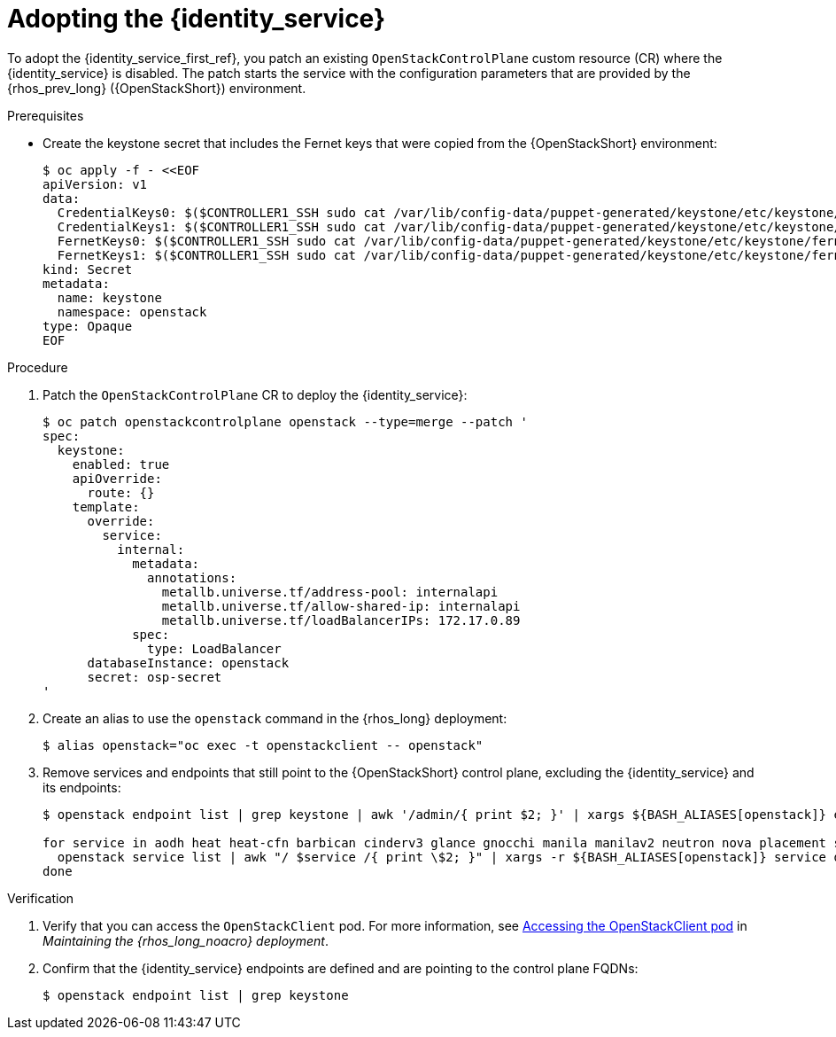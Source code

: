 [id="adopting-the-identity-service_{context}"]

= Adopting the {identity_service}

To adopt the {identity_service_first_ref}, you patch an existing `OpenStackControlPlane` custom resource (CR) where the {identity_service} is disabled. The patch starts the service with the configuration parameters that are provided by the {rhos_prev_long} ({OpenStackShort}) environment.

.Prerequisites

* Create the keystone secret that includes the Fernet keys that were copied from the {OpenStackShort} environment:
+
----
$ oc apply -f - <<EOF
apiVersion: v1
data:
  CredentialKeys0: $($CONTROLLER1_SSH sudo cat /var/lib/config-data/puppet-generated/keystone/etc/keystone/credential-keys/0 | base64 -w 0)
  CredentialKeys1: $($CONTROLLER1_SSH sudo cat /var/lib/config-data/puppet-generated/keystone/etc/keystone/credential-keys/1 | base64 -w 0)
  FernetKeys0: $($CONTROLLER1_SSH sudo cat /var/lib/config-data/puppet-generated/keystone/etc/keystone/fernet-keys/0 | base64 -w 0)
  FernetKeys1: $($CONTROLLER1_SSH sudo cat /var/lib/config-data/puppet-generated/keystone/etc/keystone/fernet-keys/1 | base64 -w 0)
kind: Secret
metadata:
  name: keystone
  namespace: openstack
type: Opaque
EOF
----

.Procedure

. Patch the `OpenStackControlPlane` CR to deploy the {identity_service}:
+
----
$ oc patch openstackcontrolplane openstack --type=merge --patch '
spec:
  keystone:
    enabled: true
    apiOverride:
      route: {}
    template:
      override:
        service:
          internal:
            metadata:
              annotations:
                metallb.universe.tf/address-pool: internalapi
                metallb.universe.tf/allow-shared-ip: internalapi
                metallb.universe.tf/loadBalancerIPs: 172.17.0.89
            spec:
              type: LoadBalancer
      databaseInstance: openstack
      secret: osp-secret
'
----

. Create an alias to use the `openstack` command in the {rhos_long} deployment:
+
----
$ alias openstack="oc exec -t openstackclient -- openstack"
----

. Remove services and endpoints that still point to the {OpenStackShort}
control plane, excluding the {identity_service} and its endpoints:
+
----
$ openstack endpoint list | grep keystone | awk '/admin/{ print $2; }' | xargs ${BASH_ALIASES[openstack]} endpoint delete || true

for service in aodh heat heat-cfn barbican cinderv3 glance gnocchi manila manilav2 neutron nova placement swift ironic-inspector ironic; do
  openstack service list | awk "/ $service /{ print \$2; }" | xargs -r ${BASH_ALIASES[openstack]} service delete || true
done
----

.Verification

. Verify that you can access the `OpenStackClient` pod. For more information, see link:{defaultURL}/maintaining_the_red_hat_openstack_services_on_openshift_deployment/assembly_accessing-the-rhoso-cloud#proc_accessing-the-OpenStackClient-pod_cloud-access-admin[Accessing the OpenStackClient pod] in _Maintaining the {rhos_long_noacro} deployment_.

. Confirm that the {identity_service} endpoints are defined and are pointing to the control plane FQDNs:
+
----
$ openstack endpoint list | grep keystone
----
